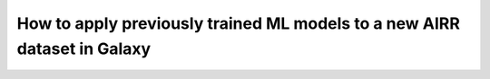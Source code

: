 How to apply previously trained ML models to a new AIRR dataset in Galaxy
=========================================================================
